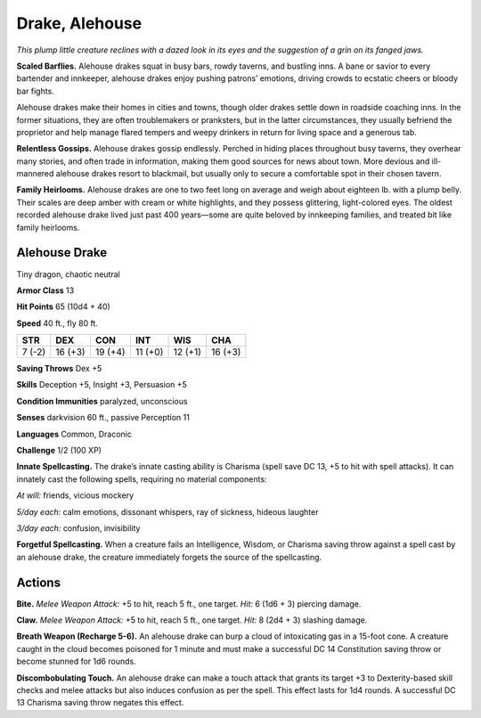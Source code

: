 
.. _tob:alehouse-drake:

Drake, Alehouse
---------------

*This plump little creature reclines with a dazed look in its eyes and
the suggestion of a grin on its fanged jaws.*

**Scaled Barflies.** Alehouse drakes squat in busy bars, rowdy
taverns, and bustling inns. A bane or savior to every bartender
and innkeeper, alehouse drakes enjoy pushing patrons’
emotions, driving crowds to ecstatic cheers or bloody bar fights.

Alehouse drakes make their homes in cities and towns, though
older drakes settle down in roadside coaching inns. In the
former situations, they are often troublemakers or pranksters,
but in the latter circumstances, they usually befriend the
proprietor and help manage flared tempers and weepy drinkers
in return for living space and a generous tab.

**Relentless Gossips.** Alehouse drakes gossip endlessly.
Perched in hiding places throughout busy taverns, they overhear
many stories, and often trade in information, making them good
sources for news about town. More devious and ill-mannered
alehouse drakes resort to blackmail, but usually only to secure a
comfortable spot in their chosen tavern.

**Family Heirlooms.** Alehouse drakes are one to two feet long
on average and weigh about eighteen lb. with a plump belly.
Their scales are deep amber with cream or white highlights, and
they possess glittering, light-colored eyes. The oldest recorded
alehouse drake lived just past 400 years—some are quite beloved
by innkeeping families, and treated bit like family heirlooms.

Alehouse Drake
~~~~~~~~~~~~~~

Tiny dragon, chaotic neutral

**Armor Class** 13

**Hit Points** 65 (10d4 + 40)

**Speed** 40 ft., fly 80 ft.

+-----------+-----------+-----------+-----------+-----------+-----------+
| STR       | DEX       | CON       | INT       | WIS       | CHA       |
+===========+===========+===========+===========+===========+===========+
| 7 (-2)    | 16 (+3)   | 19 (+4)   | 11 (+0)   | 12 (+1)   | 16 (+3)   |
+-----------+-----------+-----------+-----------+-----------+-----------+

**Saving Throws** Dex +5

**Skills** Deception +5, Insight +3, Persuasion +5

**Condition Immunities** paralyzed, unconscious

**Senses** darkvision 60 ft., passive Perception 11

**Languages** Common, Draconic

**Challenge** 1/2 (100 XP)

**Innate Spellcasting.** The drake’s innate casting ability is
Charisma (spell save DC 13, +5 to hit with spell attacks). It
can innately cast the following spells, requiring no material
components:

*At will:* friends, vicious mockery

*5/day each:* calm emotions, dissonant whispers, ray of sickness,
hideous laughter

*3/day each:* confusion, invisibility

**Forgetful Spellcasting.** When a creature fails an Intelligence,
Wisdom, or Charisma saving throw against a spell cast by an
alehouse drake, the creature immediately forgets the source of
the spellcasting.

Actions
~~~~~~~

**Bite.** *Melee Weapon Attack:* +5 to hit, reach 5 ft., one target. *Hit:*
6 (1d6 + 3) piercing damage.

**Claw.** *Melee Weapon Attack:* +5 to hit, reach 5 ft., one target.
*Hit:* 8 (2d4 + 3) slashing damage.

**Breath Weapon (Recharge 5-6).** An alehouse drake can burp a
cloud of intoxicating gas in a 15-foot cone. A creature caught
in the cloud becomes poisoned for 1 minute and must make a
successful DC 14 Constitution saving throw or become stunned
for 1d6 rounds.

**Discombobulating Touch.** An alehouse drake can make a touch
attack that grants its target +3 to Dexterity-based skill checks
and melee attacks but also induces confusion as per the spell.
This effect lasts for 1d4 rounds. A successful DC 13 Charisma
saving throw negates this effect.
